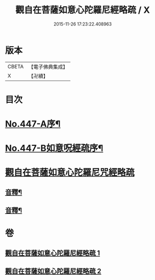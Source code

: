 #+TITLE: 觀自在菩薩如意心陀羅尼經略疏 / X
#+DATE: 2015-11-26 17:23:22.408963
* 版本
 |     CBETA|【電子佛典集成】|
 |         X|【卍續】    |

* 目次
* [[file:KR6j0737_001.txt::001-0782c1][No.447-A序¶]]
* [[file:KR6j0737_001.txt::0783a1][No.447-B如意呪經疏序¶]]
* [[file:KR6j0737_001.txt::0783b13][觀自在菩薩如意心陀羅尼咒經略疏]]
** [[file:KR6j0737_001.txt::0789c3][音釋¶]]
** [[file:KR6j0737_002.txt::0794b23][音釋¶]]
* 卷
** [[file:KR6j0737_001.txt][觀自在菩薩如意心陀羅尼經略疏 1]]
** [[file:KR6j0737_002.txt][觀自在菩薩如意心陀羅尼經略疏 2]]
